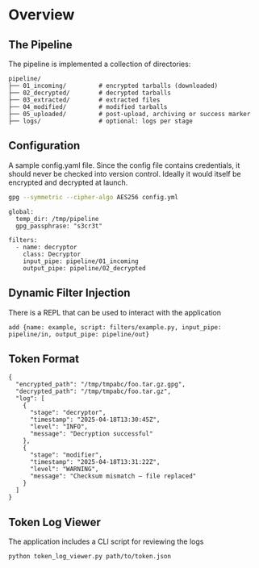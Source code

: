 * Overview
** The Pipeline
The pipeline is implemented a collection of directories:

#+begin_example
pipeline/
├── 01_incoming/         # encrypted tarballs (downloaded)
├── 02_decrypted/        # decrypted tarballs
├── 03_extracted/        # extracted files
├── 04_modified/         # modified tarballs
├── 05_uploaded/         # post-upload, archiving or success marker
├── logs/                # optional: logs per stage
#+end_example

** Configuration
A sample config.yaml file.  Since the config file contains credentials, it should never be checked into
version control.  Ideally it would itself be encrypted and decrypted at launch.

#+begin_src sh
gpg --symmetric --cipher-algo AES256 config.yml
#+end_src

#+begin_example
global:
  temp_dir: /tmp/pipeline
  gpg_passphrase: "s3cr3t"

filters:
  - name: decryptor
    class: Decryptor
    input_pipe: pipeline/01_incoming
    output_pipe: pipeline/02_decrypted
#+end_example


** Dynamic Filter Injection
There is a REPL that can be used to interact with the application
#+begin_example
add {name: example, script: filters/example.py, input_pipe: pipeline/in, output_pipe: pipeline/out}
#+end_example

** Token Format
#+begin_example
{
  "encrypted_path": "/tmp/tmpabc/foo.tar.gz.gpg",
  "decrypted_path": "/tmp/tmpabc/foo.tar.gz",
  "log": [
    {
      "stage": "decryptor",
      "timestamp": "2025-04-18T13:30:45Z",
      "level": "INFO",
      "message": "Decryption successful"
    },
    {
      "stage": "modifier",
      "timestamp": "2025-04-18T13:31:22Z",
      "level": "WARNING",
      "message": "Checksum mismatch — file replaced"
    }
  ]
}
#+end_example


** Token Log Viewer
The application includes a CLI script for reviewing the logs

#+begin_src sh
  python token_log_viewer.py path/to/token.json
#+end_src
